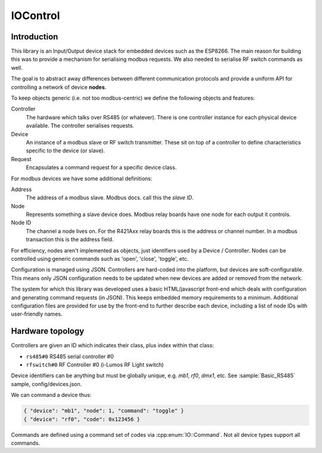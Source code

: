 IOControl
=========

Introduction
------------

This library is an Input/Output device stack for embedded devices such as the ESP8266.
The main reason for building this was to provide a mechanism for serialising modbus requests.
We also needed to serialise RF switch commands as well.

The goal is to abstract away differences between different communication protocols and provide
a uniform API for controlling a network of device **nodes**.

To keep objects generic (i.e. not too modbus-centric) we define the following objects and features:

Controller
  The hardware which talks over RS485 (or whatever).
  There is one controller instance for each physical device available.
  The controller serialises requests.

Device
  An instance of a modbus slave or RF switch transmitter.
  These sit on top of a controller to define characteristics specific to the device (or slave).

Request
  Encapsulates a command request for a specific device class.

For modbus devices we have some additional definitions:

Address
  The address of a modbus slave. Modbus docs. call this the *slave ID*.
Node
  Represents something a slave device does. Modbus relay boards have one node for each output it controls.
Node ID
  The channel a node lives on. For the R421Axx relay boards this is the address or channel number.
  In a modbus transaction this is the address field.

For efficiency, nodes aren't implemented as objects, just identifiers used by a Device / Controller.
Nodes can be controlled using generic commands such as 'open', 'close', 'toggle', etc.

Configuration is managed using JSON. Controllers are hard-coded into the platform, but devices are soft-configurable.
This means only JSON configuration needs to be updated when new devices are added or removed from the network.

The system for which this library was developed uses a basic HTML/javascript front-end which deals with configuration
and generating command requests (in JSON). This keeps embedded memory requirements to a minimum.
Additional configuration files are provided for use by the front-end to further describe each device,
including a list of node IDs with user-friendly names.


Hardware topology
-----------------

Controllers are given an ID which indicates their class, plus index within that class:

- ``rs485#0`` RS485 serial controller #0
- ``rfswitch#0`` RF Controller #0 (i-Lumos RF Light switch)

Device identifiers can be anything but must be globally unique, e.g. `mb1`, `rf0`, `dmx1`, etc.
See :sample:`Basic_RS485` sample, config/devices.json.

We can command a device thus:

.. code-block:: json

  { "device": "mb1", "node": 1, "command": "toggle" }
  { "device": "rf0", "code": 0x123456 }

Commands are defined using a command set of codes via :cpp:enum:`IO::Command`.
Not all device types support all commands.
